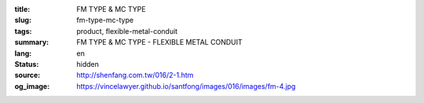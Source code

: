 :title: FM TYPE & MC TYPE
:slug: fm-type-mc-type
:tags: product, flexible-metal-conduit
:summary: FM TYPE & MC TYPE - FLEXIBLE METAL CONDUIT
:lang: en
:status: hidden
:source: http://shenfang.com.tw/016/2-1.htm
:og_image: https://vincelawyer.github.io/santfong/images/016/images/fm-4.jpg
